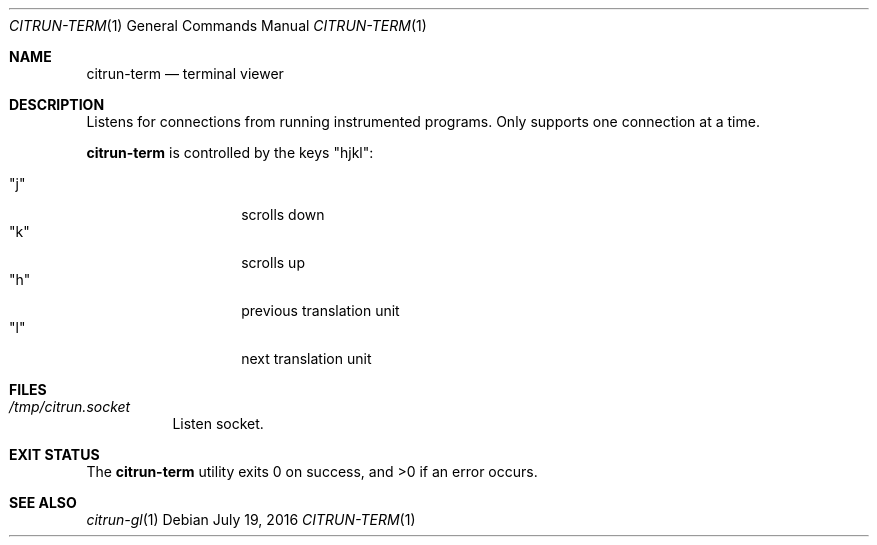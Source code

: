 .\"
.\" Copyright (c) 2016 Kyle Milz <kyle@0x30.net>
.\"
.\" Permission to use, copy, modify, and distribute this software for any
.\" purpose with or without fee is hereby granted, provided that the above
.\" copyright notice and this permission notice appear in all copies.
.\"
.\" THE SOFTWARE IS PROVIDED "AS IS" AND THE AUTHOR DISCLAIMS ALL WARRANTIES
.\" WITH REGARD TO THIS SOFTWARE INCLUDING ALL IMPLIED WARRANTIES OF
.\" MERCHANTABILITY AND FITNESS. IN NO EVENT SHALL THE AUTHOR BE LIABLE FOR
.\" ANY SPECIAL, DIRECT, INDIRECT, OR CONSEQUENTIAL DAMAGES OR ANY DAMAGES
.\" WHATSOEVER RESULTING FROM LOSS OF USE, DATA OR PROFITS, WHETHER IN AN
.\" ACTION OF CONTRACT, NEGLIGENCE OR OTHER TORTIOUS ACTION, ARISING OUT OF
.\" OR IN CONNECTION WITH THE USE OR PERFORMANCE OF THIS SOFTWARE.
.\"
.Dd $Mdocdate: July 19 2016 $
.Dt CITRUN-TERM 1
.Os
.Sh NAME
.Nm citrun-term
.Nd terminal viewer
.Sh DESCRIPTION
Listens for connections from running instrumented programs. Only supports one
connection at a time.
.Pp
.Nm
is controlled by the keys
.Qq hjkl :
.Pp
.Bl -tag -offset indent -compact
.It Qq j
scrolls down
.It Qq k
scrolls up
.It Qq h
previous translation unit
.It Qq l
next translation unit
.El
.Sh FILES
.Bl -tag -width Ds
.It Pa /tmp/citrun.socket
Listen socket.
.El
.Sh EXIT STATUS
.Ex -std
.Sh SEE ALSO
.Xr citrun-gl 1
